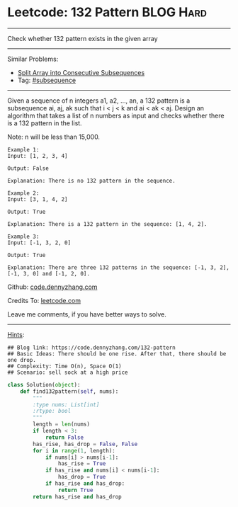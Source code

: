 * Leetcode: 132 Pattern                                        :BLOG:Hard:
#+STARTUP: showeverything
#+OPTIONS: toc:nil \n:t ^:nil creator:nil d:nil
:PROPERTIES:
:type:     subsequence, redo
:END:
---------------------------------------------------------------------
Check whether 132 pattern exists in the given array
---------------------------------------------------------------------
#+BEGIN_HTML
<a href="https://github.com/dennyzhang/code.dennyzhang.com/tree/master/problems/split-array-into-consecutive-subsequences"><img align="right" width="200" height="183" src="https://www.dennyzhang.com/wp-content/uploads/denny/watermark/github.png" /></a>
#+END_HTML
Similar Problems:
- [[https://code.dennyzhang.com/split-array-into-consecutive-subsequences][Split Array into Consecutive Subsequences]]
- Tag: [[https://code.dennyzhang.com/tag/subsequence][#subsequence]]
---------------------------------------------------------------------
Given a sequence of n integers a1, a2, ..., an, a 132 pattern is a subsequence ai, aj, ak such that i < j < k and ai < ak < aj. Design an algorithm that takes a list of n numbers as input and checks whether there is a 132 pattern in the list.

Note: n will be less than 15,000.

#+BEGIN_EXAMPLE
Example 1:
Input: [1, 2, 3, 4]

Output: False

Explanation: There is no 132 pattern in the sequence.
#+END_EXAMPLE

#+BEGIN_EXAMPLE
Example 2:
Input: [3, 1, 4, 2]

Output: True

Explanation: There is a 132 pattern in the sequence: [1, 4, 2].
#+END_EXAMPLE

#+BEGIN_EXAMPLE
Example 3:
Input: [-1, 3, 2, 0]

Output: True

Explanation: There are three 132 patterns in the sequence: [-1, 3, 2], [-1, 3, 0] and [-1, 2, 0].
#+END_EXAMPLE

Github: [[https://github.com/dennyzhang/code.dennyzhang.com/tree/master/problems/132-pattern][code.dennyzhang.com]]

Credits To: [[https://leetcode.com/problems/132-pattern/description/][leetcode.com]]

Leave me comments, if you have better ways to solve.
---------------------------------------------------------------------

[[color:#c7254e][Hints]]:
#+BEGIN_EXAMPLE
## Blog link: https://code.dennyzhang.com/132-pattern
## Basic Ideas: There should be one rise. After that, there should be one drop.
## Complexity: Time O(n), Space O(1)
## Scenario: sell sock at a high price
#+END_EXAMPLE

#+BEGIN_SRC python
class Solution(object):
    def find132pattern(self, nums):
        """
        :type nums: List[int]
        :rtype: bool
        """
        length = len(nums)
        if length < 3:
            return False
        has_rise, has_drop = False, False
        for i in range(1, length):
            if nums[i] > nums[i-1]:
                has_rise = True
            if has_rise and nums[i] < nums[i-1]:
                has_drop = True
            if has_rise and has_drop:
                return True
        return has_rise and has_drop
#+END_SRC

#+BEGIN_HTML
<div style="overflow: hidden;">
<div style="float: left; padding: 5px"> <a href="https://www.linkedin.com/in/dennyzhang001"><img src="https://www.dennyzhang.com/wp-content/uploads/sns/linkedin.png" alt="linkedin" /></a></div>
<div style="float: left; padding: 5px"><a href="https://github.com/dennyzhang"><img src="https://www.dennyzhang.com/wp-content/uploads/sns/github.png" alt="github" /></a></div>
<div style="float: left; padding: 5px"><a href="https://www.dennyzhang.com/slack" target="_blank" rel="nofollow"><img src="https://www.dennyzhang.com/wp-content/uploads/sns/slack.png" alt="slack"/></a></div>
</div>
#+END_HTML
